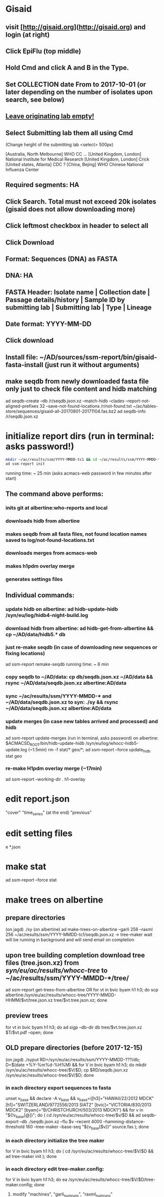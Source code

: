 * Gisaid
** visit [http://gisaid.org](http://gisaid.org) and login (at right)
** Click EpiFlu (top middle)
** Hold Cmd and click A and B in the Type.
** Set COLLECTION date From to 2017-10-01 (or later depending on the number of isolates upon search, see below)
** _Leave originating lab empty!_
** Select **Submitting lab** them all using Cmd

    (Change height of the submitting lab <select> 500px)

         [Australia, North Melbourne] WHO CC ...
         [United Kingdom, London] National Institute for Medical Research
         [United Kingdom, London] Crick
         [United states, Atlanta] CDC
         ? [China, Bejing] WHO Chinese National Influenza Center

** Required segments: HA
** Click Search. Total must not exceed 20k isolates (gisaid does not allow downloading more)
** Click leftmost checkbox in header to select all
** Click Download
** Format: Sequences (DNA) as FASTA
** DNA: HA
** FASTA Header: Isolate name |  Collection date | Passage details/history |  Sample ID by submitting lab | Submitting lab | Type |  Lineage
** Date format: YYYY-MM-DD
** Click download
** Install file: ~/AD/sources/ssm-report/bin/gisaid-fasta-install (just run it without arguments)
** make seqdb from newly downloaded fasta file only just to check file content and hidb matching
   ad seqdb-create --db /r/seqdb.json.xz --match-hidb --clades --report-not-aligned-prefixes 32 --save-not-found-locations /r/not-found.txt ~/ac/tables-store/sequences/gisaid-all-20170801-20171104.fas.bz2
   ad seqdb-info /r/seqdb.json.xz
* initialize report dirs (run in terminal: asks password!)
  #+BEGIN_SRC bash
    mkdir ~/ac/results/ssm/YYYY-MMDD-tc1 && cd ~/ac/results/ssm/YYYY-MMDD-tc1
    ad ssm-report init
  #+END_SRC
  running time: ~ 25 min (asks acmacs-web password in few minutes after start)
** The command above performs:
*** inits git at albertine:who-reports and local
*** downloads hidb from albertine
*** makes seqdb from all fasta files, not found location names saved to log/not-found-locations.txt
*** downloads merges from acmacs-web
*** makes h1pdm overlay merge
*** generates settings files
** Individual commands:
*** update hidb on albertine: ad hidb-update-hidb /syn/eu/log/hidb4-night-build.log
*** download hidb from albertine: ad hidb-get-from-albertine && cp ~/AD/data/hidb5.* db
*** just re-make seqdb (in case of downloading new sequences or fixing locations)
  ad ssm-report remake-seqdb
  running time: ~ 8 min
*** copy seqdb to ~/AD/data: cp db/seqdb.json.xz ~/AD/data && rsync ~/AD/data/seqdb.json.xz albertine:AD/data
*** sync ~/ac/results/ssm/YYYY-MMDD-* and ~/AD/data/seqdb.json.xz to syn: ./sy && rsync ~/AD/data/seqdb.json.xz albertine:AD/data
*** update merges (in case new tables arrived and processed) and hidb
  ad ssm-report update-merges (run in terminal, asks password)
  on albertine: $ACMACSD_ROOT/bin/hidb-update-hidb /syn/eu/log/whocc-hidb5-update.log (~1.5min)
  rm -f stat/* geo/*; ad ssm-report --force update_hidb stat geo
*** re-make H1pdm overlay merge (~17min)
  ad ssm-report --working-dir . h1-overlay
* edit report.json
  "cover"
  "time_series" (at the end)
  "previous"
* edit setting files
e *.json
* make stat
  ad ssm-report --force stat
* make trees on albertine
** prepare directories
(on jagd) ./sy
(on albertine) ad make-trees-on-albertine --garli 256 --raxml 256 ~/ac/results/ssm/YYYY-MMDD-tc1/seqdb.json.xz
-> tree-maker wait will be running in background and will send email on completion
** upon tree building completion download tree files (tree.json.xz) from /syn/eu/ac/results/whocc-tree/ to ~/ac/results/ssm/YYYY-MMDD-*/tree/
ad ssm-report get-trees-from-albertine
OR
  for vt in bvic byam h1 h3; do scp albertine:/syn/eu/ac/results/whocc-tree/YYYY-MMDD-HHMM/$vt/tree.json.xz tree/$vt.tree.json.xz; done
** preview trees
for vt in bvic byam h1 h3; do ad sigp --db-dir db tree/$vt.tree.json.xz $T/$vt.pdf --open; done
** OLD prepare directories (before 2017-12-15)
(on jagd) ./syput
RD=/syn/eu/ac/results/ssm/YYYY-MMDD-???/db; D=$(date +%Y-%m%d-%H%M) && for V in bvic byam h1 h3; do mkdir /syn/eu/ac/results/whocc-tree/$V/$D; cp $RD/seqdb.json.xz /syn/eu/ac/results/whocc-tree/$V/$D; done
*** in each directory export sequences to fasta
unset v_base && declare -A v_base && v_base=([h3]="HAWAII/22/2012 MDCK" [h1]="SWITZERLAND/9772556/2013 SIAT2" [bvic]="VICTORIA/830/2013 MDCK2" [byam]="B/CHRISTCHURCH/503/2013 MDCK1") && for v in "${!v_base[@]}"; do ( cd /syn/eu/ac/results/whocc-tree/$v/$D && ad seqdb-export --db ./seqdb.json.xz --flu $v --recent 4000 --hamming-distance-threshold 160 --tree-maker --base-seq "${v_base[$v]}" source.fas ); done
*** in each directory initialize the tree maker
for V in bvic byam h1 h3; do ( cd /syn/eu/ac/results/whocc-tree/$V/$D && ad tree-maker init ); done
*** in each directory edit tree-maker.config:
for V in bvic byam h1 h3; do ea /syn/eu/ac/results/whocc-tree/$V/$D/tree-maker.config; done
**** modify "machines", "garli_num_runs", "raxml_num_runs"
*** in each directory submit maker (in a separate tmux window) and wait for completion
T=$(tmux new-window -n TREE -P "sleep 3; /home/eu/bin/iterm-badge bvic; cd /syn/eu/ac/results/whocc-tree/bvic/$D; pwd; ad tree-maker wait; bash"); tmux split-window -t "$T" "sleep 3; iterm-badge byam; cd /syn/eu/ac/results/whocc-tree/byam/$D; pwd; ad tree-maker wait; bash"; tmux split-window -h -t "$T" "sleep 3; iterm-badge h1; cd /syn/eu/ac/results/whocc-tree/h1/$D; pwd; ad tree-maker wait; bash"; tmux split-window -h -t "$T" "sleep 3; iterm-badge h3; cd /syn/eu/ac/results/whocc-tree/h3/$D; pwd; ad tree-maker wait; bash"
# ad tree-maker wait
*** upon tree building completion download tree files (tree.json.xz) from /syn/eu/ac/results/whocc-tree/ to ~/ac/results/ssm/YYYY-MMDD-*/tree/
for vt in bvic byam h1 h3; do scp albertine:/syn/eu/ac/results/whocc-tree/$vt/YYYY-MMDD-HHMM/tree.json.xz tree/$vt.tree.json.xz; done
* make maps
ad ssm-report geo

  args: stat geo
        h1-clade h1-ts h1-serology
        h3-ts h3-clade h3-geo h3-serology
        h3neut-ts h3neut-clade h3neut-geo h3neut-serology
        bvic-ts bvic-clade bvic-serology
        byam-ts byam-clade byam-serology
        update-merges
        h1-overlay (~17min)

** make lispmds save colored by clade
ad acmacs-map-draw --clade --save merges/cdc-h3-neut.clade.save merges/cdc-h3-neut.ace
* make trees

  ad ssm-report tree

  Upon making initial trees, edit settings in tree/

  If not all trees are ready, it's possible to make individual trees

  ad ssm-report bvic-tree

* make report

  $ACMACSD_ROOT/bin/ssm-report --working-dir . report

* make signature pages

  ad ssm-report --working-dir . sp
  ad ssm-report --working-dir . sp-h3-cdc
  ad ssm-report --working-dir . sp-h3neut-cdc

* make addendum with the signature pages

  $ACMACSD_ROOT/bin/ssm-report --working-dir . addendum
